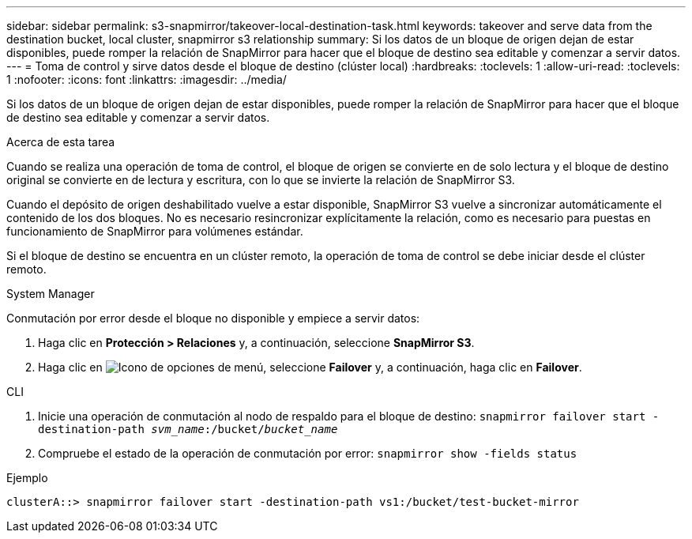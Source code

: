 ---
sidebar: sidebar 
permalink: s3-snapmirror/takeover-local-destination-task.html 
keywords: takeover and serve data from the destination bucket, local cluster, snapmirror s3 relationship 
summary: Si los datos de un bloque de origen dejan de estar disponibles, puede romper la relación de SnapMirror para hacer que el bloque de destino sea editable y comenzar a servir datos. 
---
= Toma de control y sirve datos desde el bloque de destino (clúster local)
:hardbreaks:
:toclevels: 1
:allow-uri-read: 
:toclevels: 1
:nofooter: 
:icons: font
:linkattrs: 
:imagesdir: ../media/


[role="lead"]
Si los datos de un bloque de origen dejan de estar disponibles, puede romper la relación de SnapMirror para hacer que el bloque de destino sea editable y comenzar a servir datos.

.Acerca de esta tarea
Cuando se realiza una operación de toma de control, el bloque de origen se convierte en de solo lectura y el bloque de destino original se convierte en de lectura y escritura, con lo que se invierte la relación de SnapMirror S3.

Cuando el depósito de origen deshabilitado vuelve a estar disponible, SnapMirror S3 vuelve a sincronizar automáticamente el contenido de los dos bloques. No es necesario resincronizar explícitamente la relación, como es necesario para puestas en funcionamiento de SnapMirror para volúmenes estándar.

Si el bloque de destino se encuentra en un clúster remoto, la operación de toma de control se debe iniciar desde el clúster remoto.

[role="tabbed-block"]
====
.System Manager
--
Conmutación por error desde el bloque no disponible y empiece a servir datos:

. Haga clic en *Protección > Relaciones* y, a continuación, seleccione *SnapMirror S3*.
. Haga clic en image:icon_kabob.gif["Icono de opciones de menú"], seleccione *Failover* y, a continuación, haga clic en *Failover*.


--
.CLI
--
. Inicie una operación de conmutación al nodo de respaldo para el bloque de destino:
`snapmirror failover start -destination-path _svm_name_:/bucket/_bucket_name_`
. Compruebe el estado de la operación de conmutación por error:
`snapmirror show -fields status`


.Ejemplo
`clusterA::> snapmirror failover start -destination-path vs1:/bucket/test-bucket-mirror`

--
====